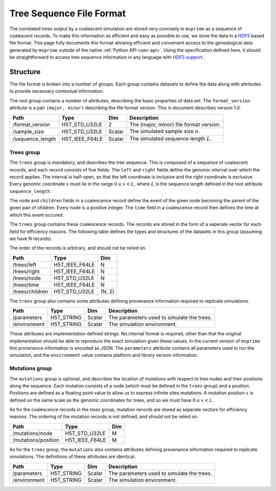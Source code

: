 .. _sec-file-format:

=========================
Tree Sequence File Format
=========================

The correlated trees output by a coalescent simulation are stored very
concisely in ``msprime`` as a sequence of coalescent records. To make this
information as efficient and easy as possible to use, we store the data in a
`HDF5 <https://www.hdfgroup.org/HDF5/>`_ based file format. This page fully
documents this format allowing efficient and convenient access to the
genealogical data generated by ``msprime`` outside of the native :ref:`Python
API <sec-api>`. Using the specification defined here, it should be
straightforward to access tree sequence information in any language with `HDF5
support <https://en.wikipedia.org/wiki/Hierarchical_Data_Format#Interfaces>`_.

*********
Structure
*********

The file format is broken into a number of groups. Each group contains
datasets to define the data along with attributes to provide necessary
contextual information.

The root group contains a number of attributes, describing the basic
properties of data set. The ``format_version`` attribute is a
pair ``(major, minor)`` describing the file format version. This is
document describes version 1.0.

================    ==============      ======      ===========
Path                Type                Dim         Description
================    ==============      ======      ===========
/format_version     H5T_STD_U32LE       2           The (major, minor) file format version.
/sample_size        H5T_STD_U32LE       Scalar      The simulated sample size :math:`n`.
/sequence_length    H5T_IEEE_F64LE      Scalar      The simulated sequence length :math:`L`.
================    ==============      ======      ===========

+++++++++++
Trees group
+++++++++++

The ``trees`` group is mandatory, and describes the tree sequence.
This is composed of a sequence of coalescent records, and each
record consists of
five fields. The ``left`` and ``right`` fields define the genomic interval
over which the record applies. The interval is half-open, so that the
left coordinate is inclusive and the right coordinate is exclusive. Every
genomic coordinate :math:`x` must lie in the range :math:`0 \leq x < L`,
where :math:`L` is the sequence length defined in the root attribute
``sequence_length``.

The ``node`` and ``children`` fields in a coalescence record define the
event of the given node becoming the parent of the given pair of
children. Every node is a positive integer. The ``time`` field in a
coalescence record then defines the time at which this event occured.

The ``trees`` group contains these coalescence records. The records are
stored in the form of a seperate vector for each field for efficiency reasons.
The following table defines the types and structures of the datasets in
this group (assuming we have N records).

The order of the records is arbitrary, and should not be relied on.

===============     ==============      =====
Path                Type                Dim
===============     ==============      =====
/trees/left         H5T_IEEE_F64LE      N
/trees/right        H5T_IEEE_F64LE      N
/trees/node         H5T_STD_U32LE       N
/trees/time         H5T_IEEE_F64LE      N
/trees/children     H5T_STD_U32LE       (N, 2)
===============     ==============      =====

The ``trees`` group also contains some attributes defining provenance
information required to replicate simulations.

================    ==============      ======      ===========
Path                Type                Dim         Description
================    ==============      ======      ===========
/parameters         H5T_STRING          Scalar      The parameters used to simulate the trees.
/environment        H5T_STRING          Scalar      The simulation environment.
================    ==============      ======      ===========

These attributes are implementation defined strings. No internal format
is required, other than that the original implementation should be
able to reproduce the exact simulation given these values. In the
current version of ``msprime`` this provenance information is encoded
as JSON. The ``parameters`` attribute contains all parameters used to
run the simulation, and the ``environment``
value contains platform and library version information.

+++++++++++++++
Mutations group
+++++++++++++++

The ``mutations`` group is optional, and describes the location of mutations
with respect to tree nodes and their positions along the sequence. Each mutation
consists of a node (which must be defined in the ``trees`` group) and a
position. Positions are defined as a floating point value to allow us to
express infinite sites mutations. A mutation position :math:`x` is defined on the same
scale as the genomic coordinates for trees, and so we must have
:math:`0 \leq x < L`.

As for the coalescence records in the `trees` group, mutation records are
stored as seperate vectors for efficiency reasons. The ordering of the mutation
records is not defined, and should not be relied on.

===================     ==============      =====
Path                    Type                Dim
===================     ==============      =====
/mutations/node         H5T_STD_U32LE       M
/mutations/position     H5T_IEEE_F64LE      M
===================     ==============      =====

As for the ``trees`` group, the ``mutations`` also contains attributes
defining provenance information required to replicate simulations. The
definitions of these attributes are identical.

================    ==============      ======      ===========
Path                Type                Dim         Description
================    ==============      ======      ===========
/parameters         H5T_STRING          Scalar      The parameters used to simulate the trees.
/environment        H5T_STRING          Scalar      The simulation environment.
================    ==============      ======      ===========
